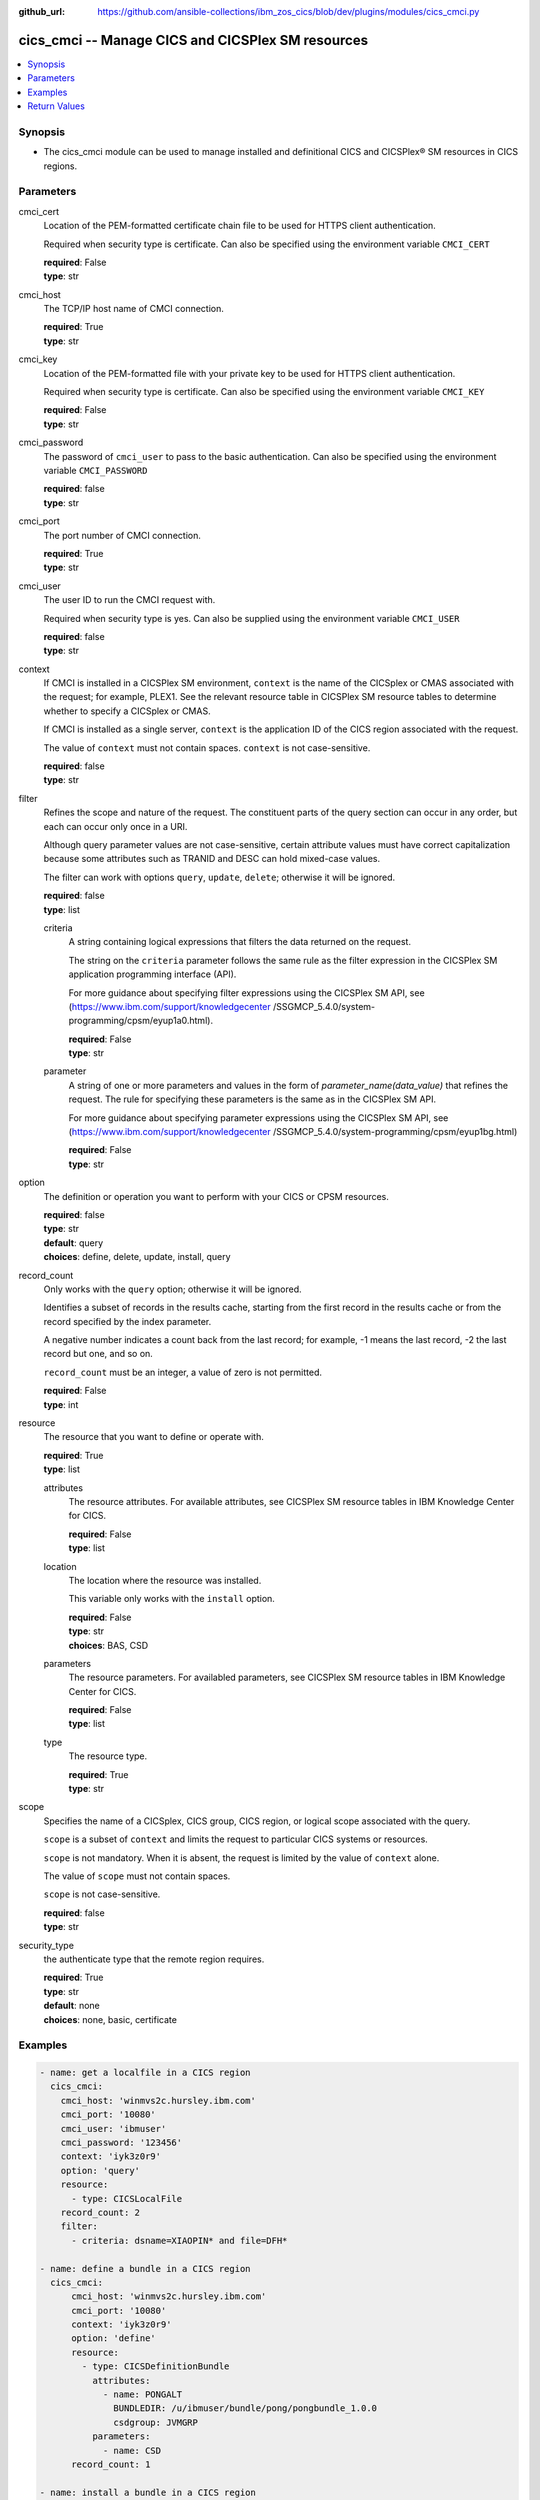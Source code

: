 
:github_url: https://github.com/ansible-collections/ibm_zos_cics/blob/dev/plugins/modules/cics_cmci.py

.. _cics_cmci_module:


cics_cmci -- Manage CICS and CICSPlex SM resources
==================================================



.. contents::
   :local:
   :depth: 1


Synopsis
--------
- The cics_cmci module can be used to manage installed and definitional CICS and CICSPlex® SM resources in CICS regions.





Parameters
----------


     
cmci_cert
  Location of the PEM-formatted certificate chain file to be used for HTTPS client authentication.

  Required when security type is certificate.
  Can also be specified using the environment variable ``CMCI_CERT``

  | **required**: False
  | **type**: str


     
cmci_host
  The TCP/IP host name of CMCI connection.


  | **required**: True
  | **type**: str


     
cmci_key
  Location of the PEM-formatted file with your private key to be used for HTTPS client authentication.

  Required when security type is certificate.
  Can also be specified using the environment variable ``CMCI_KEY``

  | **required**: False
  | **type**: str


     
cmci_password
  The password of ``cmci_user`` to pass to the basic authentication.
  Can also be specified using the environment variable ``CMCI_PASSWORD``

  | **required**: false
  | **type**: str


     
cmci_port
  The port number of CMCI connection.


  | **required**: True
  | **type**: str


     
cmci_user
  The user ID to run the CMCI request with.

  Required when security type is yes.
  Can also be supplied using the environment variable ``CMCI_USER``


  | **required**: false
  | **type**: str


     
context
  If CMCI is installed in a CICSPlex SM environment, ``context`` is the name of the CICSplex or CMAS associated with the request; for example, PLEX1. See the relevant resource table in CICSPlex SM resource tables to determine whether to specify a CICSplex or CMAS.

  If CMCI is installed as a single server, ``context`` is the application ID of the CICS region associated with the request.

  The value of ``context`` must not contain spaces. ``context`` is not case-sensitive.


  | **required**: false
  | **type**: str


     
filter
  Refines the scope and nature of the request. The constituent parts of the query section can occur in any order, but each can occur only once in a URI.

  Although query parameter values are not case-sensitive, certain attribute values must have correct capitalization because some attributes such as TRANID and DESC can hold mixed-case values.

  The filter can work with options ``query``, ``update``, ``delete``; otherwise it will be ignored.


  | **required**: false
  | **type**: list


     
  criteria
    A string containing logical expressions that filters the data returned on the request.

    The string on the ``criteria`` parameter follows the same rule as the filter expression in the CICSPlex SM application programming interface (API).

    For more guidance about specifying filter expressions using the CICSPlex SM API, see (https://www.ibm.com/support/knowledgecenter /SSGMCP_5.4.0/system-programming/cpsm/eyup1a0.html).


    | **required**: False
    | **type**: str


     
  parameter
    A string of one or more parameters and values in the form of `parameter_name(data_value)` that refines the request. The rule for specifying these parameters is the same as in the CICSPlex SM API.

    For more guidance about specifying parameter expressions using the CICSPlex SM API, see (https://www.ibm.com/support/knowledgecenter /SSGMCP_5.4.0/system-programming/cpsm/eyup1bg.html)


    | **required**: False
    | **type**: str



     
option
  The definition or operation you want to perform with your CICS or CPSM resources.


  | **required**: false
  | **type**: str
  | **default**: query
  | **choices**: define, delete, update, install, query


     
record_count
  Only works with the ``query`` option; otherwise it will be ignored.

  Identifies a subset of records in the results cache, starting from the first record in the results cache or from the record specified by the index parameter.

  A negative number indicates a count back from the last record; for example, -1 means the last record, -2 the last record but one, and so on.

  ``record_count`` must be an integer, a value of zero is not permitted.


  | **required**: False
  | **type**: int


     
resource
  The resource that you want to define or operate with.


  | **required**: True
  | **type**: list


     
  attributes
    The resource attributes. For available attributes, see CICSPlex SM resource tables in IBM Knowledge Center for CICS.


    | **required**: False
    | **type**: list


     
  location
    The location where the resource was installed.

    This variable only works with the ``install`` option.


    | **required**: False
    | **type**: str
    | **choices**: BAS, CSD


     
  parameters
    The resource parameters. For availabled parameters, see CICSPlex SM resource tables in IBM Knowledge Center for CICS.


    | **required**: False
    | **type**: list


     
  type
    The resource type.


    | **required**: True
    | **type**: str



     
scope
  Specifies the name of a CICSplex, CICS group, CICS region, or logical scope associated with the query.

  ``scope`` is a subset of ``context`` and limits the request to particular CICS systems or resources.

  ``scope`` is not mandatory. When it is absent, the request is limited by the value of ``context`` alone.

  The value of ``scope`` must not contain spaces.

  ``scope`` is not case-sensitive.


  | **required**: false
  | **type**: str


     
security_type
  the authenticate type that the remote region requires.


  | **required**: True
  | **type**: str
  | **default**: none
  | **choices**: none, basic, certificate




Examples
--------

.. code-block:: yaml+jinja

   
   - name: get a localfile in a CICS region
     cics_cmci:
       cmci_host: 'winmvs2c.hursley.ibm.com'
       cmci_port: '10080'
       cmci_user: 'ibmuser'
       cmci_password: '123456'
       context: 'iyk3z0r9'
       option: 'query'
       resource:
         - type: CICSLocalFile
       record_count: 2
       filter:
         - criteria: dsname=XIAOPIN* and file=DFH*

   - name: define a bundle in a CICS region
     cics_cmci:
         cmci_host: 'winmvs2c.hursley.ibm.com'
         cmci_port: '10080'
         context: 'iyk3z0r9'
         option: 'define'
         resource:
           - type: CICSDefinitionBundle
             attributes:
               - name: PONGALT
                 BUNDLEDIR: /u/ibmuser/bundle/pong/pongbundle_1.0.0
                 csdgroup: JVMGRP
             parameters:
               - name: CSD
         record_count: 1

   - name: install a bundle in a CICS region
     cics_cmci:
       cmci_host: 'winmvs2c.hursley.ibm.com'
       cmci_port: '10080'
       context: 'iyk3z0r9'
       option: 'install'
       resource:
         - type: CICSDefinitionBundle
           location: CSD
       filter:
             - criteria: NAME=PONGALT
               parameter: CSDGROUP(JVMGRP)

   - name: update a bundle definition in a CICS region
     cics_cmci:
       cmci_host: 'winmvs2c.hursley.ibm.com'
       cmci_port: '10080'
       context: 'iyk3z0r9'
       option: 'update'
       resource:
         - type: CICSDefinitionBundle
           attributes:
             - description: 'forget description'
           parameters:
             - name: CSD
       filter:
           - criteria: NAME=PONGALT
             parameter: CSDGROUP(JVMGRP)

   - name: install a bundle in a CICS region
     cics_cmci:
       cmci_host: 'winmvs2c.hursley.ibm.com'
       cmci_port: '10080'
       context: 'iyk3z0r9'
       option: 'update'
       resource:
         - type: CICSBundle
           attributes:
             - Enablestatus: disabled
       filter:
           - criteria: NAME=PONGALT

   - name: delete a bundle in a CICS region
     cics_cmci:
       cmci_host: 'winmvs2c.hursley.ibm.com'
       cmci_port: '10080'
       security_type: 'yes'
       context: 'iyk3z0r9'
       option: 'delete'
       resource:
         - type: CICSBundle
       filter:
         - criteria: NAME=PONGALT

   - name: delete a bundle definition in a CICS region
     cics_cmci:
       cmci_host: 'winmvs2c.hursley.ibm.com'
       cmci_port: '10080'
       context: 'iyk3z0r9'
       option: 'delete'
       resource:
         - type: CICSDefinitionBundle
       filter:
         - criteria: NAME=PONGALT
           parameter: CSDGROUP(JVMGRP)

   - name: get a localfile in a CICS region
     cics_cmci:
       cmci_host: 'winmvs2c.hursley.ibm.com'
       cmci_port: '10080'
       cmci_cert: './sec/ansible.pem'
       cmci_key: './sec/ansible.key'
       connection_type: 'certificate'
       context: 'iyk3z0r9'
       option: 'query'
       resource:
         - type: CICSLocalFile
       record_count: 1
       filter:
         - criteria:
             - dsname=XIAOPIN*
             - file=DFH*









Return Values
-------------


   
                              
       changed
        | True if the state was changed, otherwise False.
      
        | **returned**: always
        | **type**: bool
      
      
                              
       failed
        | True if query_job failed, othewise False.
      
        | **returned**: always
        | **type**: bool
      
      
                              
       url
        | The cmci url that was composed.
      
        | **returned**: always
        | **type**: str
      
      
                              
       api_response
        | Indicates whether the CMCI request was issued successfully or not.
      
        | **returned**: always
        | **type**: str
      
      
                              
       response
        | The response of the CMCI request.
      
        | **returned**: success
        | **type**: dict      
        | **sample**:

              .. code-block::

                       {"records": {"cicsdefinitionlibrary": {"_keydata": "D7D6D5C74040404000D1E5D4C7D9D74040", "changeagent": "CSDAPI", "changeagrel": "0710", "changetime": "2020-06-16T10:40:50.000000+00:00", "changeusrid": "CICSUSER", "createtime": "2020-06-16T10:40:50.000000+00:00", "critical": "NO", "csdgroup": "JVMGRP", "defver": "0", "desccodepage": "0", "description": "", "dsname01": "XIAOPIN.PONG.LOADLIB", "dsname02": "", "dsname03": "", "dsname04": "", "dsname05": "", "dsname06": "", "dsname07": "", "dsname08": "", "dsname09": "", "dsname10": "", "dsname11": "", "dsname12": "", "dsname13": "", "dsname14": "", "dsname15": "", "dsname16": "", "name": "PONG", "ranking": "50", "status": "ENABLED", "userdata1": "", "userdata2": "", "userdata3": ""}}, "resultsummary": {"api_response1": "1024", "api_response1_alt": "OK", "api_response2": "0", "api_response2_alt": "", "displayed_recordcount": "1", "recordcount": "1"}}
            
      
        
